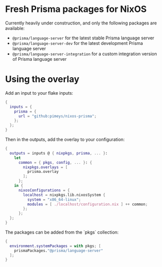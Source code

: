 * Fresh Prisma packages for NixOS

Currently heavily under construction, and only the following packages are available:

- ~@prisma/language-server~ for the latest stable Prisma language server
- ~@prisma/language-server-dev~ for the latest development Prisma language server
- ~@prisma/language-server-integration~ for a custom integration version of Prisma language server

* Using the overlay

Add an input to your flake inputs:

#+begin_src nix
{
  inputs = {
    prisma = {
      url = "github:pimeys/nixos-prisma";
    };
  };
}
#+end_src

Then in the outputs, add the overlay to your configuration:

#+begin_src nix
{
  outputs = inputs @ { nixpkgs, prisma, ... }:
    let
      common = { pkgs, config, ... }: {
        nixpkgs.overlays = [
          prisma.overlay
        ];
      };
    in {
      nixosConfigurations = {
        localhost = nixpkgs.lib.nixosSystem {
          system = "x86_64-linux";
          modules = [ ./localhost/configuration.nix ] ++ common;
        };
      };
  };
}
#+end_src

The packages can be added from the `pkgs` collection:

#+begin_src nix
{
  environment.systemPackages = with pkgs; [
    prismaPackages."@prisma/language-server"
  ];
}
#+end_src

